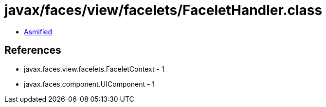 = javax/faces/view/facelets/FaceletHandler.class

 - link:FaceletHandler-asmified.java[Asmified]

== References

 - javax.faces.view.facelets.FaceletContext - 1
 - javax.faces.component.UIComponent - 1
